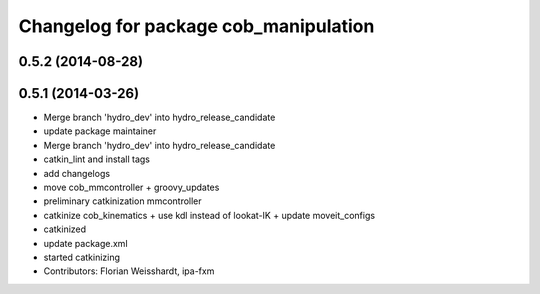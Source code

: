 ^^^^^^^^^^^^^^^^^^^^^^^^^^^^^^^^^^^^^^
Changelog for package cob_manipulation
^^^^^^^^^^^^^^^^^^^^^^^^^^^^^^^^^^^^^^

0.5.2 (2014-08-28)
------------------

0.5.1 (2014-03-26)
------------------
* Merge branch 'hydro_dev' into hydro_release_candidate
* update package maintainer
* Merge branch 'hydro_dev' into hydro_release_candidate
* catkin_lint and install tags
* add changelogs
* move cob_mmcontroller + groovy_updates
* preliminary catkinization mmcontroller
* catkinize cob_kinematics + use kdl instead of lookat-IK + update moveit_configs
* catkinized
* update package.xml
* started catkinizing
* Contributors: Florian Weisshardt, ipa-fxm
